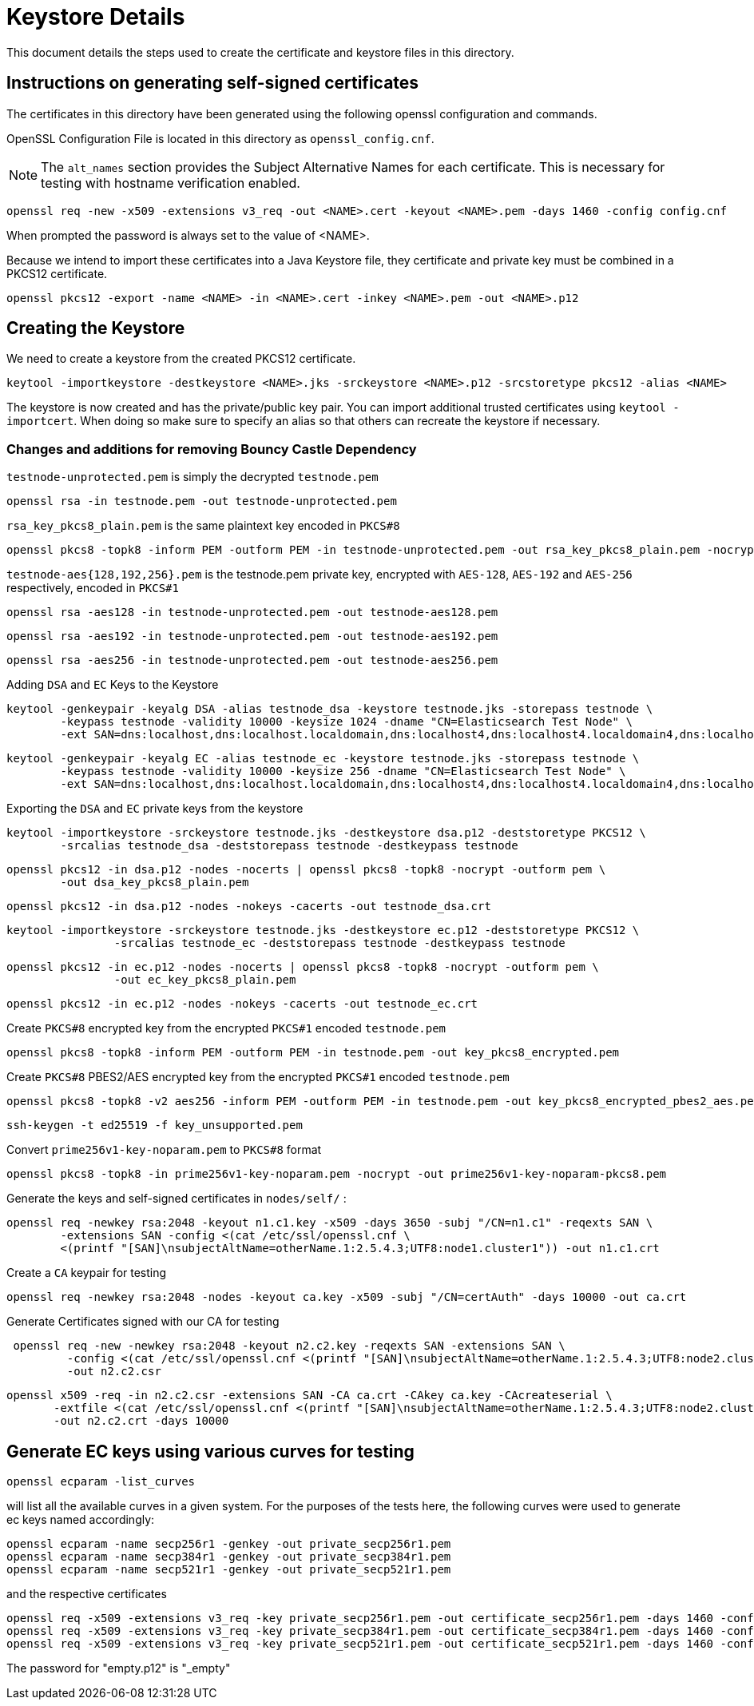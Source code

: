 = Keystore Details
This document details the steps used to create the certificate and keystore files in this directory.

== Instructions on generating self-signed certificates
The certificates in this directory have been generated using the following openssl configuration and commands.

OpenSSL Configuration File is located in this directory as `openssl_config.cnf`.

NOTE: The `alt_names` section provides the Subject Alternative Names for each certificate. This is necessary for testing
with hostname verification enabled.

[source,shell]
-----------------------------------------------------------------------------------------------------------
openssl req -new -x509 -extensions v3_req -out <NAME>.cert -keyout <NAME>.pem -days 1460 -config config.cnf
-----------------------------------------------------------------------------------------------------------

When prompted the password is always set to the value of <NAME>.

Because we intend to import these certificates into a Java Keystore file, they certificate and private key must be combined
in a PKCS12 certificate.

[source,shell]
-----------------------------------------------------------------------------------------------------------
openssl pkcs12 -export -name <NAME> -in <NAME>.cert -inkey <NAME>.pem -out <NAME>.p12
-----------------------------------------------------------------------------------------------------------

== Creating the Keystore
We need to create a keystore from the created PKCS12 certificate.

[source,shell]
-----------------------------------------------------------------------------------------------------------
keytool -importkeystore -destkeystore <NAME>.jks -srckeystore <NAME>.p12 -srcstoretype pkcs12 -alias <NAME>
-----------------------------------------------------------------------------------------------------------

The keystore is now created and has the private/public key pair. You can import additional trusted certificates using
`keytool -importcert`. When doing so make sure to specify an alias so that others can recreate the keystore if necessary.

=== Changes and additions for removing Bouncy Castle Dependency

`testnode-unprotected.pem` is simply the decrypted `testnode.pem`
------
openssl rsa -in testnode.pem -out testnode-unprotected.pem
------

`rsa_key_pkcs8_plain.pem` is the same plaintext key encoded in `PKCS#8`
------
openssl pkcs8 -topk8 -inform PEM -outform PEM -in testnode-unprotected.pem -out rsa_key_pkcs8_plain.pem -nocrypt
------

`testnode-aes{128,192,256}.pem` is the testnode.pem private key, encrypted with `AES-128`, `AES-192` and `AES-256`
respectively, encoded in `PKCS#1`
[source,shell]
------
openssl rsa -aes128 -in testnode-unprotected.pem -out testnode-aes128.pem
------
[source,shell]
------
openssl rsa -aes192 -in testnode-unprotected.pem -out testnode-aes192.pem
------
[source,shell]
------
openssl rsa -aes256 -in testnode-unprotected.pem -out testnode-aes256.pem
------

Adding `DSA` and `EC` Keys to the Keystore

[source,shell]
------
keytool -genkeypair -keyalg DSA -alias testnode_dsa -keystore testnode.jks -storepass testnode \
        -keypass testnode -validity 10000 -keysize 1024 -dname "CN=Elasticsearch Test Node" \
        -ext SAN=dns:localhost,dns:localhost.localdomain,dns:localhost4,dns:localhost4.localdomain4,dns:localhost6,dns:localhost6.localdomain6,ip:127.0.0.1,ip:0:0:0:0:0:0:0:1
------
[source,shell]
------
keytool -genkeypair -keyalg EC -alias testnode_ec -keystore testnode.jks -storepass testnode \
        -keypass testnode -validity 10000 -keysize 256 -dname "CN=Elasticsearch Test Node" \
        -ext SAN=dns:localhost,dns:localhost.localdomain,dns:localhost4,dns:localhost4.localdomain4,dns:localhost6,dns:localhost6.localdomain6,ip:127.0.0.1,ip:0:0:0:0:0:0:0:1
------

Exporting the `DSA` and `EC` private keys from the keystore

[source,shell]
----
keytool -importkeystore -srckeystore testnode.jks -destkeystore dsa.p12 -deststoretype PKCS12 \
        -srcalias testnode_dsa -deststorepass testnode -destkeypass testnode
----
[source,shell]
----
openssl pkcs12 -in dsa.p12 -nodes -nocerts | openssl pkcs8 -topk8 -nocrypt -outform pem \
        -out dsa_key_pkcs8_plain.pem
----
[source,shell]
----
openssl pkcs12 -in dsa.p12 -nodes -nokeys -cacerts -out testnode_dsa.crt
----
[source,shell]
----
keytool -importkeystore -srckeystore testnode.jks -destkeystore ec.p12 -deststoretype PKCS12 \
                -srcalias testnode_ec -deststorepass testnode -destkeypass testnode
----
[source,shell]
----
openssl pkcs12 -in ec.p12 -nodes -nocerts | openssl pkcs8 -topk8 -nocrypt -outform pem \
                -out ec_key_pkcs8_plain.pem
----
[source,shell]
----
openssl pkcs12 -in ec.p12 -nodes -nokeys -cacerts -out testnode_ec.crt
----

Create `PKCS#8` encrypted key from the encrypted `PKCS#1` encoded `testnode.pem`
[source,shell]
-----
openssl pkcs8 -topk8 -inform PEM -outform PEM -in testnode.pem -out key_pkcs8_encrypted.pem
-----

Create `PKCS#8` PBES2/AES encrypted key from the encrypted `PKCS#1` encoded `testnode.pem`
[source,shell]
-----
openssl pkcs8 -topk8 -v2 aes256 -inform PEM -outform PEM -in testnode.pem -out key_pkcs8_encrypted_pbes2_aes.pem
-----

[source,shell]
-----
ssh-keygen -t ed25519 -f key_unsupported.pem
-----


Convert `prime256v1-key-noparam.pem` to `PKCS#8` format
-----
openssl pkcs8 -topk8 -in prime256v1-key-noparam.pem -nocrypt -out prime256v1-key-noparam-pkcs8.pem
-----

Generate the keys and self-signed certificates in `nodes/self/` :

------
openssl req -newkey rsa:2048 -keyout n1.c1.key -x509 -days 3650 -subj "/CN=n1.c1" -reqexts SAN \
        -extensions SAN -config <(cat /etc/ssl/openssl.cnf \
        <(printf "[SAN]\nsubjectAltName=otherName.1:2.5.4.3;UTF8:node1.cluster1")) -out n1.c1.crt
------


Create a `CA` keypair for testing
[source,shell]
-----
openssl req -newkey rsa:2048 -nodes -keyout ca.key -x509 -subj "/CN=certAuth" -days 10000 -out ca.crt
-----

Generate Certificates signed with our CA for testing
[source,shell]
------
 openssl req -new -newkey rsa:2048 -keyout n2.c2.key -reqexts SAN -extensions SAN \
         -config <(cat /etc/ssl/openssl.cnf <(printf "[SAN]\nsubjectAltName=otherName.1:2.5.4.3;UTF8:node2.cluster2"))\
         -out n2.c2.csr
------

[source,shell]
------
openssl x509 -req -in n2.c2.csr -extensions SAN -CA ca.crt -CAkey ca.key -CAcreateserial \
       -extfile <(cat /etc/ssl/openssl.cnf <(printf "[SAN]\nsubjectAltName=otherName.1:2.5.4.3;UTF8:node2.cluster2"))\
       -out n2.c2.crt -days 10000
------

== Generate EC keys using various curves for testing

[source,shell]
-------
openssl ecparam -list_curves
-------

will list all the available curves in a given system.
For the purposes of the tests here, the following curves were used to generate ec keys named accordingly:

[source,shell]
-------
openssl ecparam -name secp256r1 -genkey -out private_secp256r1.pem
openssl ecparam -name secp384r1 -genkey -out private_secp384r1.pem
openssl ecparam -name secp521r1 -genkey -out private_secp521r1.pem
-------

and the respective certificates

[source,shell]
-------
openssl req -x509 -extensions v3_req -key private_secp256r1.pem -out certificate_secp256r1.pem -days 1460 -config openssl_config.cnf
openssl req -x509 -extensions v3_req -key private_secp384r1.pem -out certificate_secp384r1.pem -days 1460 -config openssl_config.cnf
openssl req -x509 -extensions v3_req -key private_secp521r1.pem -out certificate_secp521r1.pem -days 1460 -config openssl_config.cnf
-------


The password for "empty.p12" is "_empty"
